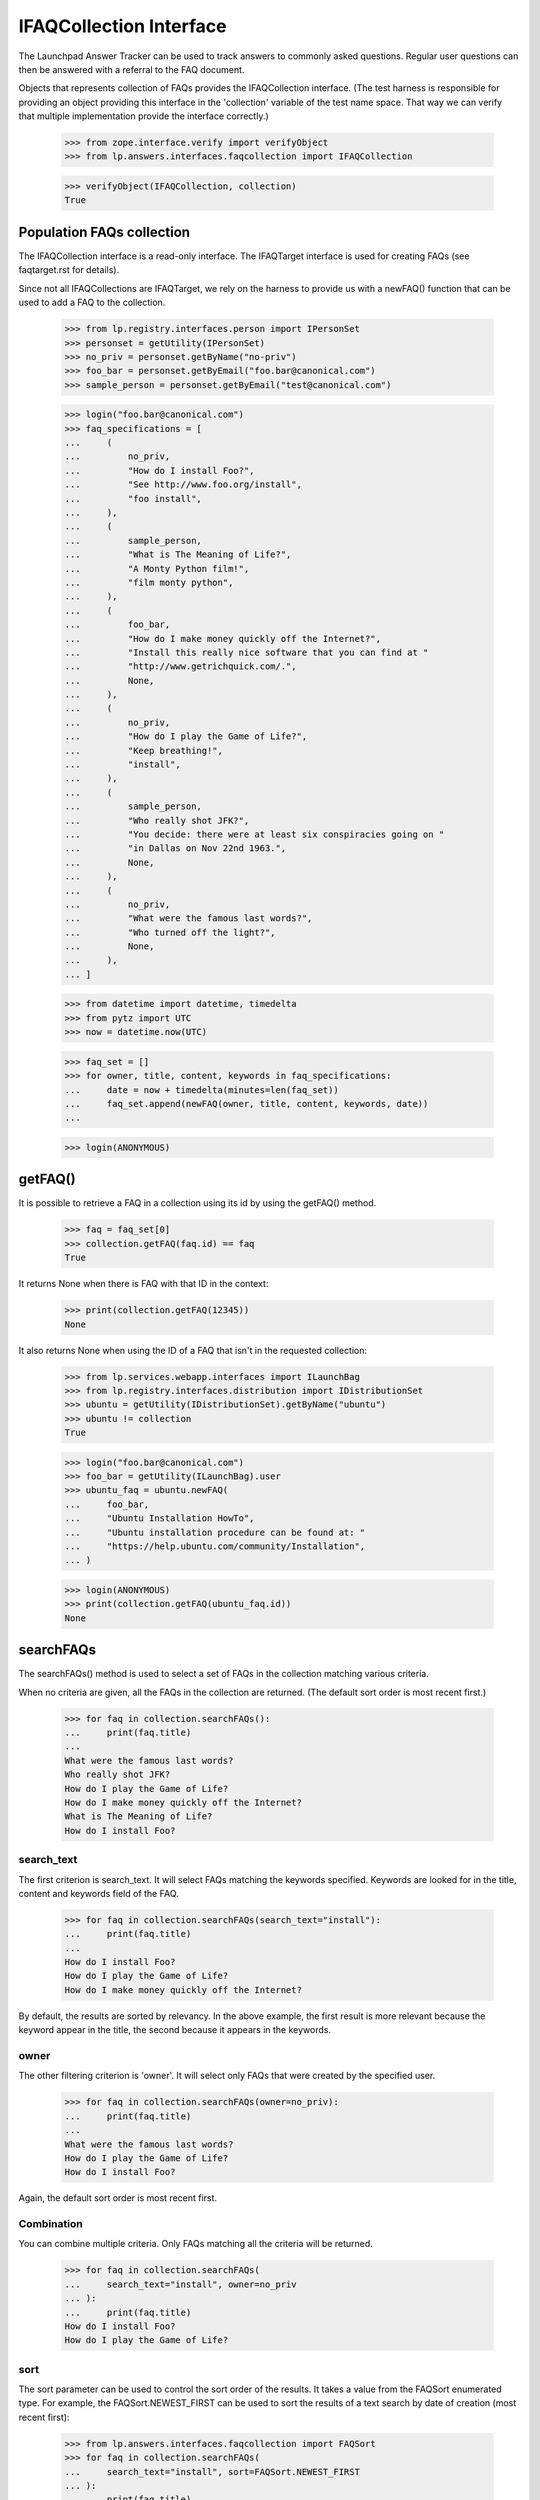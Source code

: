 IFAQCollection Interface
========================

The Launchpad Answer Tracker can be used to track answers to commonly
asked questions. Regular user questions can then be answered with a
referral to the FAQ document.

Objects that represents collection of FAQs provides the IFAQCollection
interface. (The test harness is responsible for providing an object
providing this interface in the 'collection' variable of the test name
space. That way we can verify that multiple implementation provide the
interface correctly.)

    >>> from zope.interface.verify import verifyObject
    >>> from lp.answers.interfaces.faqcollection import IFAQCollection

    >>> verifyObject(IFAQCollection, collection)
    True


Population FAQs collection
--------------------------

The IFAQCollection interface is a read-only interface. The IFAQTarget
interface is used for creating FAQs (see faqtarget.rst for details).

Since not all IFAQCollections are IFAQTarget, we rely on the harness to
provide us with a newFAQ() function that can be used to add a FAQ to the
collection.

    >>> from lp.registry.interfaces.person import IPersonSet
    >>> personset = getUtility(IPersonSet)
    >>> no_priv = personset.getByName("no-priv")
    >>> foo_bar = personset.getByEmail("foo.bar@canonical.com")
    >>> sample_person = personset.getByEmail("test@canonical.com")

    >>> login("foo.bar@canonical.com")
    >>> faq_specifications = [
    ...     (
    ...         no_priv,
    ...         "How do I install Foo?",
    ...         "See http://www.foo.org/install",
    ...         "foo install",
    ...     ),
    ...     (
    ...         sample_person,
    ...         "What is The Meaning of Life?",
    ...         "A Monty Python film!",
    ...         "film monty python",
    ...     ),
    ...     (
    ...         foo_bar,
    ...         "How do I make money quickly off the Internet?",
    ...         "Install this really nice software that you can find at "
    ...         "http://www.getrichquick.com/.",
    ...         None,
    ...     ),
    ...     (
    ...         no_priv,
    ...         "How do I play the Game of Life?",
    ...         "Keep breathing!",
    ...         "install",
    ...     ),
    ...     (
    ...         sample_person,
    ...         "Who really shot JFK?",
    ...         "You decide: there were at least six conspiracies going on "
    ...         "in Dallas on Nov 22nd 1963.",
    ...         None,
    ...     ),
    ...     (
    ...         no_priv,
    ...         "What were the famous last words?",
    ...         "Who turned off the light?",
    ...         None,
    ...     ),
    ... ]

    >>> from datetime import datetime, timedelta
    >>> from pytz import UTC
    >>> now = datetime.now(UTC)

    >>> faq_set = []
    >>> for owner, title, content, keywords in faq_specifications:
    ...     date = now + timedelta(minutes=len(faq_set))
    ...     faq_set.append(newFAQ(owner, title, content, keywords, date))
    ...

    >>> login(ANONYMOUS)


getFAQ()
--------

It is possible to retrieve a FAQ in a collection using its id by using
the getFAQ() method.

    >>> faq = faq_set[0]
    >>> collection.getFAQ(faq.id) == faq
    True

It returns None when there is FAQ with that ID in the context:

    >>> print(collection.getFAQ(12345))
    None

It also returns None when using the ID of a FAQ that isn't in the
requested collection:

    >>> from lp.services.webapp.interfaces import ILaunchBag
    >>> from lp.registry.interfaces.distribution import IDistributionSet
    >>> ubuntu = getUtility(IDistributionSet).getByName("ubuntu")
    >>> ubuntu != collection
    True

    >>> login("foo.bar@canonical.com")
    >>> foo_bar = getUtility(ILaunchBag).user
    >>> ubuntu_faq = ubuntu.newFAQ(
    ...     foo_bar,
    ...     "Ubuntu Installation HowTo",
    ...     "Ubuntu installation procedure can be found at: "
    ...     "https://help.ubuntu.com/community/Installation",
    ... )

    >>> login(ANONYMOUS)
    >>> print(collection.getFAQ(ubuntu_faq.id))
    None


searchFAQs
----------

The searchFAQs() method is used to select a set of FAQs in the
collection matching various criteria.

When no criteria are given, all the FAQs in the collection are returned.
(The default sort order is most recent first.)

    >>> for faq in collection.searchFAQs():
    ...     print(faq.title)
    ...
    What were the famous last words?
    Who really shot JFK?
    How do I play the Game of Life?
    How do I make money quickly off the Internet?
    What is The Meaning of Life?
    How do I install Foo?


search_text
...........

The first criterion is search_text. It will select FAQs matching the
keywords specified. Keywords are looked for in the title, content and
keywords field of the FAQ.

    >>> for faq in collection.searchFAQs(search_text="install"):
    ...     print(faq.title)
    ...
    How do I install Foo?
    How do I play the Game of Life?
    How do I make money quickly off the Internet?

By default, the results are sorted by relevancy. In the above example,
the first result is more relevant because the keyword appear in the
title, the second because it appears in the keywords.


owner
.....

The other filtering criterion is 'owner'. It will select only FAQs that
were created by the specified user.

    >>> for faq in collection.searchFAQs(owner=no_priv):
    ...     print(faq.title)
    ...
    What were the famous last words?
    How do I play the Game of Life?
    How do I install Foo?

Again, the default sort order is most recent first.


Combination
...........

You can combine multiple criteria. Only FAQs matching all the criteria
will be returned.

    >>> for faq in collection.searchFAQs(
    ...     search_text="install", owner=no_priv
    ... ):
    ...     print(faq.title)
    How do I install Foo?
    How do I play the Game of Life?


sort
....

The sort parameter can be used to control the sort order of the results.
It takes a value from the FAQSort enumerated type. For example, the
FAQSort.NEWEST_FIRST can be used to sort the results of a text search by
date of creation (most recent first):

    >>> from lp.answers.interfaces.faqcollection import FAQSort
    >>> for faq in collection.searchFAQs(
    ...     search_text="install", sort=FAQSort.NEWEST_FIRST
    ... ):
    ...     print(faq.title)
    How do I play the Game of Life?
    How do I make money quickly off the Internet?
    How do I install Foo?

The FAQSort.OLDEST_FIRST can be used to have the oldest FAQs sorted
first:

    >>> for faq in collection.searchFAQs(sort=FAQSort.OLDEST_FIRST):
    ...     print(faq.title)
    ...
    How do I install Foo?
    What is The Meaning of Life?
    How do I make money quickly off the Internet?
    How do I play the Game of Life?
    Who really shot JFK?
    What were the famous last words?
